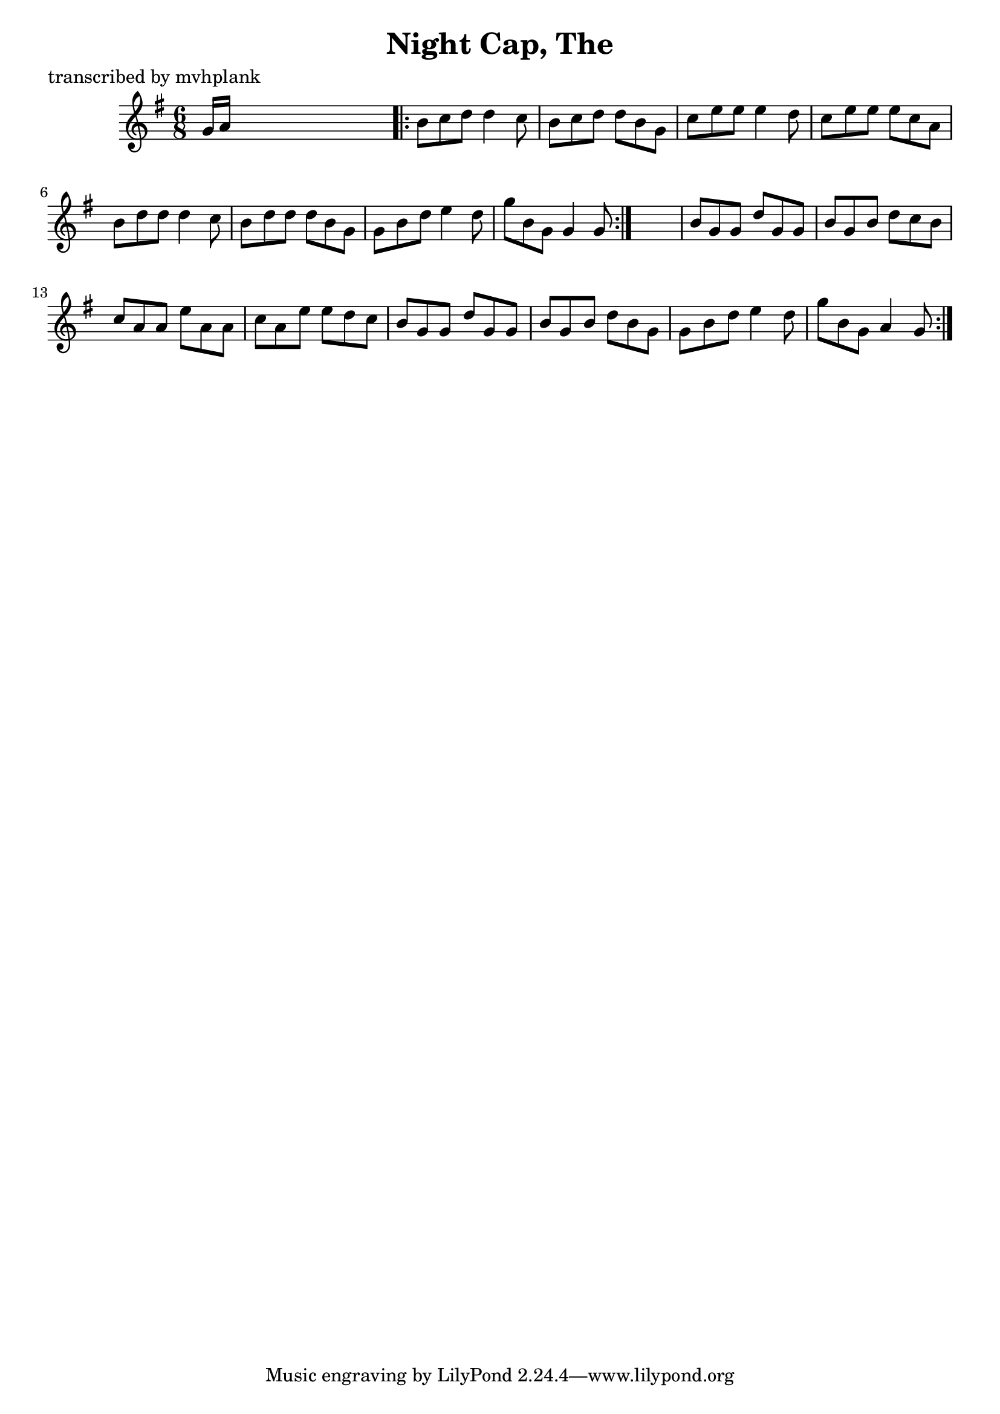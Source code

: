 
\version "2.16.2"
% automatically converted by musicxml2ly from xml/0723_mp.xml

%% additional definitions required by the score:
\language "english"


\header {
    poet = "transcribed by mvhplank"
    encoder = "abc2xml version 63"
    encodingdate = "2015-01-25"
    title = "Night Cap, The"
    }

\layout {
    \context { \Score
        autoBeaming = ##f
        }
    }
PartPOneVoiceOne =  \relative g' {
    \repeat volta 2 {
        \key g \major \time 6/8 g16 [ a16 ] s8*5 \repeat volta 2 {
            | % 2
            b8 [ c8 d8 ] d4 c8 | % 3
            b8 [ c8 d8 ] d8 [ b8 g8 ] | % 4
            c8 [ e8 e8 ] e4 d8 | % 5
            c8 [ e8 e8 ] e8 [ c8 a8 ] | % 6
            b8 [ d8 d8 ] d4 c8 | % 7
            b8 [ d8 d8 ] d8 [ b8 g8 ] | % 8
            g8 [ b8 d8 ] e4 d8 | % 9
            g8 [ b,8 g8 ] g4 g8 }
        s2. | % 11
        b8 [ g8 g8 ] d'8 [ g,8 g8 ] | % 12
        b8 [ g8 b8 ] d8 [ c8 b8 ] | % 13
        c8 [ a8 a8 ] e'8 [ a,8 a8 ] | % 14
        c8 [ a8 e'8 ] e8 [ d8 c8 ] | % 15
        b8 [ g8 g8 ] d'8 [ g,8 g8 ] | % 16
        b8 [ g8 b8 ] d8 [ b8 g8 ] | % 17
        g8 [ b8 d8 ] e4 d8 | % 18
        g8 [ b,8 g8 ] a4 g8 }
    }


% The score definition
\score {
    <<
        \new Staff <<
            \context Staff << 
                \context Voice = "PartPOneVoiceOne" { \PartPOneVoiceOne }
                >>
            >>
        
        >>
    \layout {}
    % To create MIDI output, uncomment the following line:
    %  \midi {}
    }


